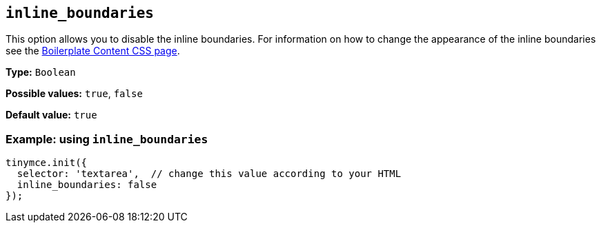 [[inline_boundaries]]
== `+inline_boundaries+`

This option allows you to disable the inline boundaries. For information on how to change the appearance of the inline boundaries see the xref:editor-content-css.adoc[Boilerplate Content CSS page].

*Type:* `+Boolean+`

*Possible values:* `+true+`, `+false+`

*Default value:* `+true+`

=== Example: using `+inline_boundaries+`

[source,js]
----
tinymce.init({
  selector: 'textarea',  // change this value according to your HTML
  inline_boundaries: false
});
----
